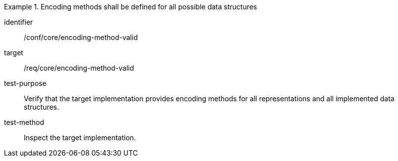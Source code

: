 [abstract_test]
.Encoding methods shall be defined for all possible data structures
====
[%metadata]
identifier:: /conf/core/encoding-method-valid

target:: /req/core/encoding-method-valid

test-purpose:: Verify that the target implementation provides encoding methods for all representations and all implemented data structures.

test-method:: 
Inspect the target implementation.
====
